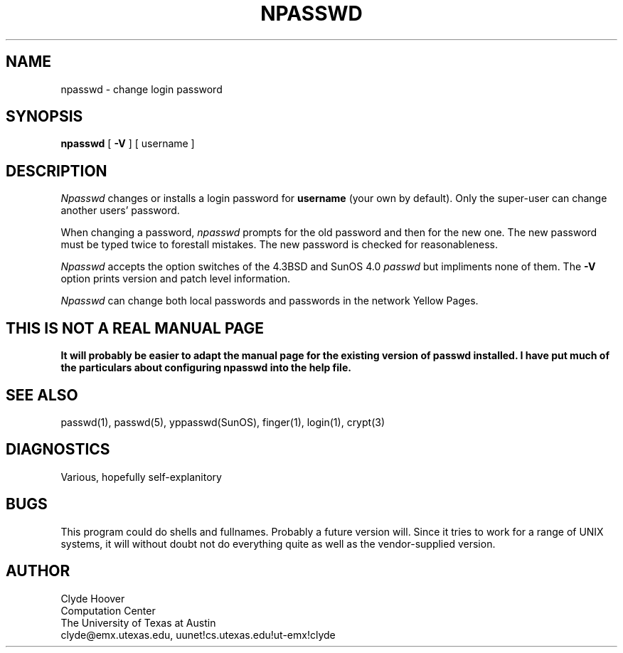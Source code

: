 '\"
'\"	@(#)npasswd.1	1.2 9/21/89 (cc.utexas.edu)
'\"
.TH NPASSWD 1
.SH NAME
npasswd \- change login password
.SH SYNOPSIS
.B npasswd
[
.B \-\^V
] [ username ]
.SH DESCRIPTION
.I Npasswd
changes or installs a login password for
.B username
(your own by default).
Only the super-user can change another users' password.
.PP
When changing a password,
.I npasswd
prompts for the old password and then for the new one.
The new password must be typed twice to forestall mistakes.
The new password is checked for reasonableness.
.PP
.I Npasswd
accepts the option switches of the 4.3BSD and SunOS 4.0
.I passwd
but impliments none of them.
The
.B \-\^V
option prints version and patch level information.
.PP
.I Npasswd
can change both local passwords and passwords in the network
Yellow Pages.
.SH "THIS IS NOT A REAL MANUAL PAGE"
\fB
It will probably be easier to adapt the manual page for
the existing version of passwd installed.
I have put much of the particulars about configuring npasswd into the help file.
\fR
.br
.SH SEE ALSO
passwd(1), passwd(5), yppasswd(SunOS), finger(1), login(1), crypt(3)
.SH DIAGNOSTICS
Various, hopefully self-explanitory
.SH BUGS
This program could do shells and fullnames.
Probably a future version will.
Since it tries to work for a range of UNIX systems, it will without
doubt not do everything quite as well as the vendor-supplied version.
.SH AUTHOR
Clyde Hoover
.br
Computation Center
.br
The University of Texas at Austin
.br
clyde@emx.utexas.edu, uunet!cs.utexas.edu!ut-emx!clyde
